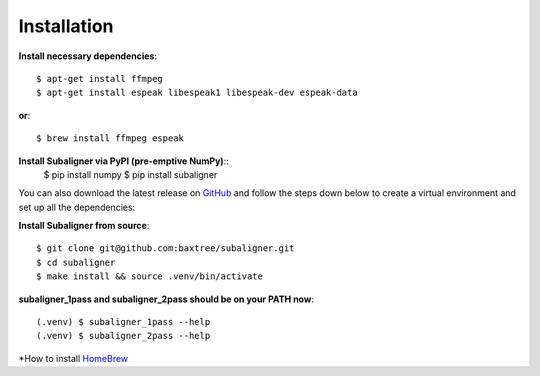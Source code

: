 ########################
Installation
########################

**Install necessary dependencies**::

    $ apt-get install ffmpeg
    $ apt-get install espeak libespeak1 libespeak-dev espeak-data

**or**::

    $ brew install ffmpeg espeak

**Install Subaligner via PyPI (pre-emptive NumPy)**::
    $ pip install numpy
    $ pip install subaligner

You can also download the latest
release on `GitHub <https://github.com/baxtree/subaligner>`_ and follow the steps down below
to create a virtual environment and set up all the dependencies:

**Install Subaligner from source**::

    $ git clone git@github.com:baxtree/subaligner.git
    $ cd subaligner
    $ make install && source .venv/bin/activate

**subaligner_1pass and subaligner_2pass should be on your PATH now**::

    (.venv) $ subaligner_1pass --help
    (.venv) $ subaligner_2pass --help

*How to install `HomeBrew <https://brew.sh/>`_